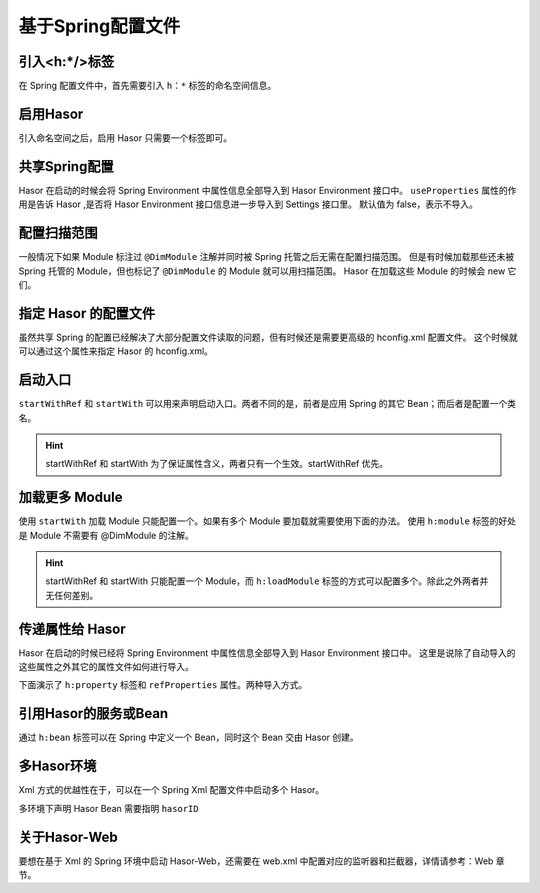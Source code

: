 --------------------
基于Spring配置文件
--------------------

引入<h:*/>标签
------------------------------------
在 Spring 配置文件中，首先需要引入 ``h：*`` 标签的命名空间信息。

.. code-block:: xml
    :linenos:

    <?xml version="1.0" encoding="UTF-8"?>
    <beans xmlns="http://www.springframework.org/schema/beans"
           xmlns:xsi="http://www.w3.org/2001/XMLSchema-instance"
           xmlns:h="http://www.hasor.net/schema/spring-hasor"
           xmlns:context="http://www.springframework.org/schema/context"
           xsi:schemaLocation="
            http://www.springframework.org/schema/context http://www.springframework.org/schema/context/spring-context.xsd
            http://www.springframework.org/schema/beans http://www.springframework.org/schema/beans/spring-beans-2.0.xsd
            http://www.hasor.net/schema/spring-hasor http://www.hasor.net/schema/spring-hasor/spring-hasor-4.1.2.xsd">
        ...
    </beans>

启用Hasor
------------------------------------
引入命名空间之后，启用 Hasor 只需要一个标签即可。

.. code-block:: xml
    :linenos:

    <h:hasor/>


共享Spring配置
------------------------------------
Hasor 在启动的时候会将 Spring Environment 中属性信息全部导入到 Hasor Environment 接口中。
``useProperties`` 属性的作用是告诉 Hasor ,是否将 Hasor Environment 接口信息进一步导入到 Settings 接口里。
默认值为 false，表示不导入。

.. code-block:: xml
    :linenos:

    <h:hasor useProperties="true"/>


.. code-block:: java
    :linenos:

    Environment environment = appContext.getEnvironment();
    Settings settings = environment.getSettings();
    //
    assert "HelloWord".equals(environment.getVariable("msg"));
    assert "HelloWord".equals(settings.getString("msg")); // 若 useProperties = false，这里获取不到任何值


配置扫描范围
------------------------------------
一般情况下如果 Module 标注过 ``@DimModule`` 注解并同时被 Spring 托管之后无需在配置扫描范围。
但是有时候加载那些还未被 Spring 托管的 Module，但也标记了 ``@DimModule`` 的 Module 就可以用扫描范围。
Hasor 在加载这些 Module 的时候会 new 它们。

.. code-block:: xml
    :linenos:

    <h:hasor>
        <!-- 注意：在配置 scanPackages 属性的时候，Hasor 和 Spring 不同。Hasor 是配置一个通配符，而不是包名 -->
        <h:loadModule scanPackages="net.hasor.test.spring.mod2.*"/>
    </h:hasor>


指定 Hasor 的配置文件
------------------------------------
虽然共享 Spring 的配置已经解决了大部分配置文件读取的问题，但有时候还是需要更高级的 hconfig.xml 配置文件。
这个时候就可以通过这个属性来指定 Hasor 的 hconfig.xml。

.. code-block:: xml
    :linenos:

    <h:hasor>
        <h:mainConfig>classpath:net_hasor_spring/example-hconfig.xml</h:mainConfig>
    </h:hasor>

启动入口
------------------------------------
``startWithRef`` 和 ``startWith`` 可以用来声明启动入口。两者不同的是，前者是应用 Spring 的其它 Bean；而后者是配置一个类名。

.. code-block:: xml
    :linenos:

    <h:hasor startWithRef="testModuleA"/>
    或者
    <h:hasor startWith="net.hasor.test.spring.mod1.TestModuleA"/>

.. HINT::
    startWithRef 和 startWith 为了保证属性含义，两者只有一个生效。startWithRef 优先。

加载更多 Module
------------------------------------
使用 ``startWith`` 加载 Module 只能配置一个。如果有多个 Module 要加载就需要使用下面的办法。
使用 ``h:module`` 标签的好处是 Module 不需要有 @DimModule 的注解。

.. code-block:: xml
    :linenos:

    <h:hasor>
        <h:loadModule>
            <!-- 引用 Spring 容器中的 Module -->
            <h:module refBean="testModuleB"/>
            <!-- class 配置的类型也会先在 Spring 中定义这个 Bean 然后在引用 -->
            <h:module class="net.hasor.test.spring.mod1.TestModuleC"/>
        </h:loadModule>
    </h:hasor>

.. HINT::
    startWithRef 和 startWith 只能配置一个 Module，而 ``h:loadModule`` 标签的方式可以配置多个。除此之外两者并无任何差别。


传递属性给 Hasor
------------------------------------
Hasor 在启动的时候已经将 Spring Environment 中属性信息全部导入到 Hasor Environment 接口中。
这里是说除了自动导入的这些属性之外其它的属性文件如何进行导入。

下面演示了 ``h:property`` 标签和 ``refProperties`` 属性。两种导入方式。

.. code-block:: xml
    :linenos:

    <!-- placeholder 用来做  ${env1} 字符替换 -->
    <context:property-placeholder location="classpath:net_hasor_spring/env-1.properties"/>
    <!-- 加载属性文件，后面传递给 Hasor -->
    <util:properties id="customProperties" location="classpath:net_hasor_spring/env-2.properties"/>
    <!-- 创建 Hasor 容器 -->
    <h:hasor refProperties="customProperties">
        <h:property name="msg_a">${env1}</h:property>
        <h:property name="msg_b" value="ccc"/>
    </h:hasor>


引用Hasor的服务或Bean
------------------------------------
通过 ``h:bean`` 标签可以在 Spring 中定义一个 Bean，同时这个 Bean 交由 Hasor 创建。

.. code-block:: xml
    :linenos:

    <!-- 该 Bean 是通过 AppContext.getInstance('helloWord') 获取。 -->
    <h:bean id="hasorBean1" refID="helloWord"/>

    <!-- 该 Bean 是通过 AppContext.getInstance(HasorBean.class) 获取。 -->
    <h:bean id="hasorBean2" refType="net.hasor.test.spring.HasorBean"/>

    <!-- 该 Bean 是通过 AppContext.getInstance("abc",HasorBean.class) 获取。 -->
    <h:bean id="hasorBean3" refName="abc" refType="net.hasor.test.spring.HasorBean"/>


多Hasor环境
------------------------------------
Xml 方式的优越性在于，可以在一个 Spring Xml 配置文件中启动多个 Hasor。

.. code-block:: xml
    :linenos:

    <!-- 创建 Hasor 容器1 -->
    <h:hasor id="hasor_1" startWithRef="testModuleA"/>

    <!-- 创建 Hasor 容器2 -->
    <h:hasor id="hasor_2" startWith="net.hasor.test.spring.mod1.TestModuleD"/>


多环境下声明 Hasor Bean 需要指明 ``hasorID``

.. code-block:: xml
    :linenos:

    <h:bean id="aa1" refID="xxxxx" hasorID="hasor_1"/>
    <h:bean id="bb2" refID="xxxxx" hasorID="hasor_2"/>


关于Hasor-Web
------------------------------------
要想在基于 Xml 的 Spring 环境中启动 Hasor-Web，还需要在 web.xml 中配置对应的监听器和拦截器，详情请参考：Web 章节。
